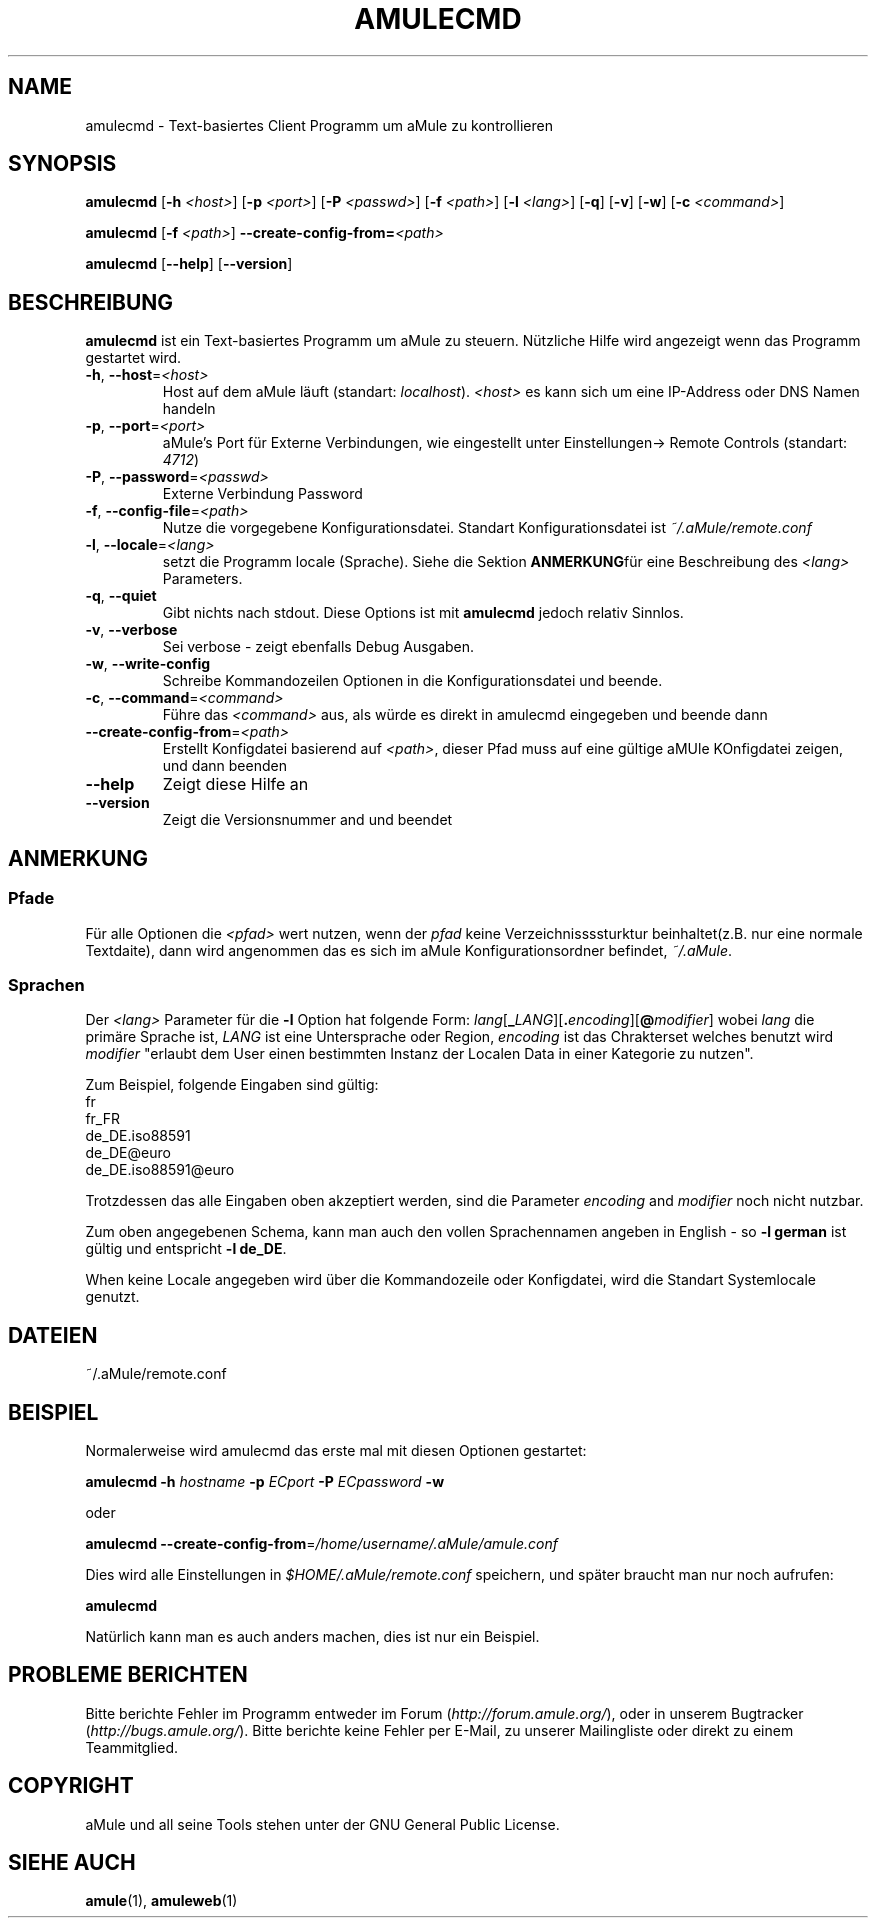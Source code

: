.TH AMULECMD 1 "March 2005" "aMuleCmd v2.0.0" "aMule utilities"
.SH NAME
amulecmd \- Text-basiertes Client Programm um aMule zu kontrollieren
.SH SYNOPSIS
.B amulecmd
.RB [ \-h " " \fI<host> ]
.RB [ \-p " " \fI<port> ]
.RB [ \-P " " \fI<passwd> ]
.RB [ \-f " " \fI<path> ]
.RB [ \-l " " \fI<lang> ]
.RB [ \-q ]
.RB [ \-v ]
.RB [ \-w ]
.RB [ \-c " " \fI<command> ]
.PP
.B amulecmd
.RB [ \-f " " \fI<path> ]
.B \-\-create-config-from=\fI<path>
.PP
.B amulecmd
.RB [ \-\-help ]
.RB [ \-\-version ]
.SH BESCHREIBUNG
\fBamulecmd\fR ist ein Text-basiertes Programm um aMule zu steuern.
Nützliche Hilfe wird angezeigt wenn das Programm gestartet wird.
.TP
\fB\-h\fR, \fB\-\-host\fR=\fI<host>\fR
Host auf dem aMule läuft (standart: \fIlocalhost\fR). \fI<host>\fR es kann sich um eine IP-Address oder DNS Namen handeln
.TP
\fB\-p\fR, \fB\-\-port\fR=\fI<port>\fR
aMule's Port für Externe Verbindungen, wie eingestellt unter Einstellungen-> Remote Controls (standart: \fI4712\fR)
.TP
\fB\-P\fR, \fB\-\-password\fR=\fI<passwd>\fR
Externe Verbindung Password
.TP
\fB\-f\fR, \fB\-\-config\-file\fR=\fI<path>\fR
Nutze die vorgegebene Konfigurationsdatei. Standart Konfigurationsdatei ist \fI~/.aMule/remote.conf\fR
.TP
\fB\-l\fR, \fB\-\-locale\fR=\fI<lang>\fR
setzt die Programm locale (Sprache).
Siehe die Sektion \fBANMERKUNG\fRfür eine Beschreibung des \fI<lang>\fR Parameters.
.TP
\fB\-q\fR, \fB\-\-quiet\fR
Gibt nichts nach stdout. Diese Options ist mit \fBamulecmd\fR jedoch relativ Sinnlos.
.TP
\fB\-v\fR, \fB\-\-verbose\fR
Sei verbose \- zeigt ebenfalls Debug Ausgaben.
.TP
\fB\-w\fR, \fB\-\-write\-config\fR
Schreibe Kommandozeilen Optionen in die Konfigurationsdatei und beende.
.TP
\fB\-c\fR, \fB\-\-command\fR=\fI<command>\fR
Führe das \fI<command>\fR aus, als würde es direkt in amulecmd eingegeben und beende dann
.TP
\fB\-\-create\-config\-from\fR=\fI<path>\fR
Erstellt Konfigdatei basierend auf \fI<path>\fR, dieser Pfad muss auf eine gültige aMUle KOnfigdatei zeigen, und dann beenden
.TP
\fB\-\-help\fR
Zeigt diese Hilfe an
.TP
\fB\-\-version\fR
Zeigt die Versionsnummer and und beendet
.SH ANMERKUNG
.SS Pfade
Für alle Optionen die \fI<pfad>\fR wert nutzen, wenn der \fIpfad\fR keine Verzeichnissssturktur beinhaltet(z.B. nur eine normale Textdaite), dann wird angenommen das es sich im aMule Konfigurationsordner befindet, \fI~/.aMule\fR.
.SS Sprachen
Der \fI<lang>\fR Parameter für die \fB\-l\fR Option hat folgende Form: \fIlang\fR[\fB_\fILANG\fR][\fB.\fIencoding\fR][\fB@\fImodifier\fR]
wobei \fIlang\fR die primäre Sprache ist, \fILANG\fR ist eine Untersprache oder Region, \fIencoding\fR ist das Chrakterset welches benutzt wird \fImodifier\fR 
"erlaubt dem User einen bestimmten Instanz der Localen Data in einer Kategorie zu nutzen".
.PP
Zum Beispiel, folgende Eingaben sind gültig:
.br
fr
.br
fr_FR
.br
de_DE.iso88591
.br
de_DE@euro
.br
de_DE.iso88591@euro
.PP
Trotzdessen das alle Eingaben oben akzeptiert werden, sind die Parameter \fIencoding\fR and \fImodifier\fR noch nicht nutzbar.
.PP
Zum oben angegebenen Schema, kann man auch den vollen Sprachennamen angeben in English - so \fB\-l german\fR ist gültig und entspricht \fB-l de_DE\fR.
.PP
When keine Locale angegeben wird über die Kommandozeile oder Konfigdatei, wird die Standart Systemlocale genutzt.
.SH DATEIEN
~/.aMule/remote.conf
.SH BEISPIEL
Normalerweise wird amulecmd das erste mal mit diesen Optionen gestartet:
.PP
\fBamulecmd\fR \fB\-h\fR \fIhostname\fR \fB\-p\fR \fIECport\fR \fB\-P\fR \fIECpassword\fR \fB\-w\fR
.PP
oder
.PP
\fBamulecmd\fR \fB\-\-create-config-from\fR=\fI/home/username/.aMule/amule.conf\fR
.PP
Dies wird alle Einstellungen in \fI$HOME/.aMule/remote.conf\fR speichern, und später braucht man nur noch aufrufen:
.PP
.B amulecmd
.PP
Natürlich kann man es auch anders machen, dies ist nur ein Beispiel.
.SH PROBLEME BERICHTEN
Bitte berichte Fehler im Programm entweder im Forum (\fIhttp://forum.amule.org/\fR), oder in unserem Bugtracker (\fIhttp://bugs.amule.org/\fR).
Bitte berichte keine Fehler per E-Mail, zu unserer Mailingliste oder direkt zu einem Teammitglied.
.SH COPYRIGHT
aMule und all seine Tools stehen unter der GNU General Public License.
.SH SIEHE AUCH
\fBamule\fR(1), \fBamuleweb\fR(1)
